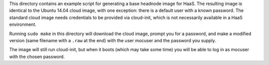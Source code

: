 This directory contains an example script for generating a base headnode image
for HaaS. The resulting image is identical to the Ubuntu 14.04 cloud image, with
one exception: there is a default user with a known password. The standard cloud
image needs credentials to be provided via cloud-init, which is not necessarily
available in a HaaS environment.

Running ``sudo make`` in this directory will download the cloud image, prompt
you for a password, and make a modified version (same filename with a ``.raw``
at the end) with the user mocuser and the password you supply.

The image will still run cloud-init, but when it boots (which may take some
time) you will be able to log in as mocuser with the chosen password.

